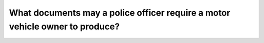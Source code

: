 .. raw:: html

   <div class="question-page">
   <div class="test-name">Ontario G1 Driving License Knowledge Test (Rules of the Road)｜2024</div>

.. meta::
   :description: What documents may a police officer require a motor vehicle owner to produce?
   :keywords: police requirements, vehicle ownership, insurance documents

.. raw:: html

   <div class="question-card">


What documents may a police officer require a motor vehicle owner to produce?
==========================================================================================================================================================

.. raw:: html

   <hr>

.. raw:: html

   <div id="q42" class="quiz">
       <div class="option" id="q42-A" onclick="selectOption('q42', 'A', false)">
           A. If the motor vehicle is insured—a liability insurance card
       </div>
       <div class="option" id="q42-B" onclick="selectOption('q42', 'B', false)">
           B. The motor vehicle ownership
       </div>
       <div class="option" id="q42-C" onclick="selectOption('q42', 'C', false)">
           C. If they are operating a motor vehicle—a valid driver's license
       </div>
       <div class="option" id="q42-D" onclick="selectOption('q42', 'D', true)">
           D. Any of the above
       </div>
       <p id="q42-result" class="result"></p>
   </div>

   <hr>

.. dropdown:: ►|explanation|

   Producing these documents is required to verify legal ownership, insurance, and driving privileges.

.. raw:: html

   <div class="nav-buttons">
       <a href="q41.html" class="button">|prev_question|</a>
       <span class="page-indicator">42 / 106</span>
       <a href="q43.html" class="button">|next_question|</a>
   </div>
   </div>

   </div>
